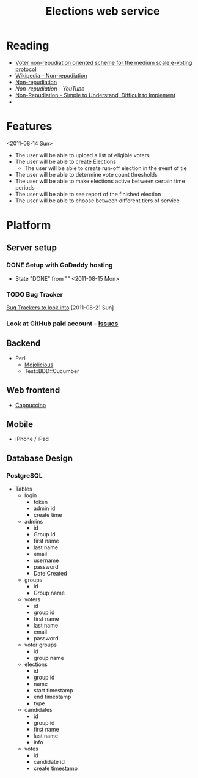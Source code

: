 #+TITLE: Elections web service
* Reading
  - [[http://www.proceedings2009.imcsit.org/pliks/137.pdf][Voter non-repudiation oriented scheme for the medium scale e-voting protocol]]
  - [[http://en.wikipedia.org/wiki/Non-repudiation][Wikipedia - Non-repudiation]]
  - [[http://world.std.com/~cme/non-repudiation.htm][Non-repudiation]]
  - [[www.youtube.com/watch?v%3DEniayN04hE4][Non-repudiation - YouTube]]
  - [[http://www.giac.org/paper/gsec/247/non-repudiation-simple-understand-difficult-implement/100770][Non-Repudiation - Simple to Understand, Difficult to Implement]]
  - 
* Features
  <2011-08-14 Sun>
  - The user will be able to upload a list of eligible voters
  - The user will be able to create Elections
    - The user will be able to create run-off election in the event of tie
  - The user will be able to determine vote count thresholds
  - The user will be able to make elections active between certain
    time periods
  - The user will be able to see report of the finished election
  - The user will be able to choose between different tiers of service
* Platform
** Server setup
*** DONE Setup with GoDaddy hosting
    - State "DONE"       from ""           <2011-08-15 Mon>
*** TODO Bug Tracker
    [[http://usefulinc.com/edd/notes/IssueTrackers][Bug Trackers to look into]] [2011-08-21 Sun]
*** Look at GitHub paid account - [[https://github.com/features/projects/issues][Issues]]
** Backend
    - Perl
      - [[http://mojolicio.us/][Mojolicious]]
      - Test::BDD::Cucumber
** Web frontend
   - [[http://cappuccino.org/][Cappuccino]]
** Mobile
   - iPhone / iPad
** Database Design
*** PostgreSQL
    - Tables
      - login
        - token
        - admin id
        - create time
      - admins
        - id
        - Group id
        - first name
        - last name
        - email
        - username
        - password
        - Date Created
      - groups
        - id
        - Group name
      - voters
        - id
        - group id
        - first name
        - last name
        - email
        - password
      - voter groups
        - id
        - group name
      - elections
        - id
        - group id
        - name
        - start timestamp
        - end timestamp
        - type
      - candidates
        - id
        - group id
        - first name
        - last name
        - info
      - votes
        - id
        - candidate id
        - create timestamp


